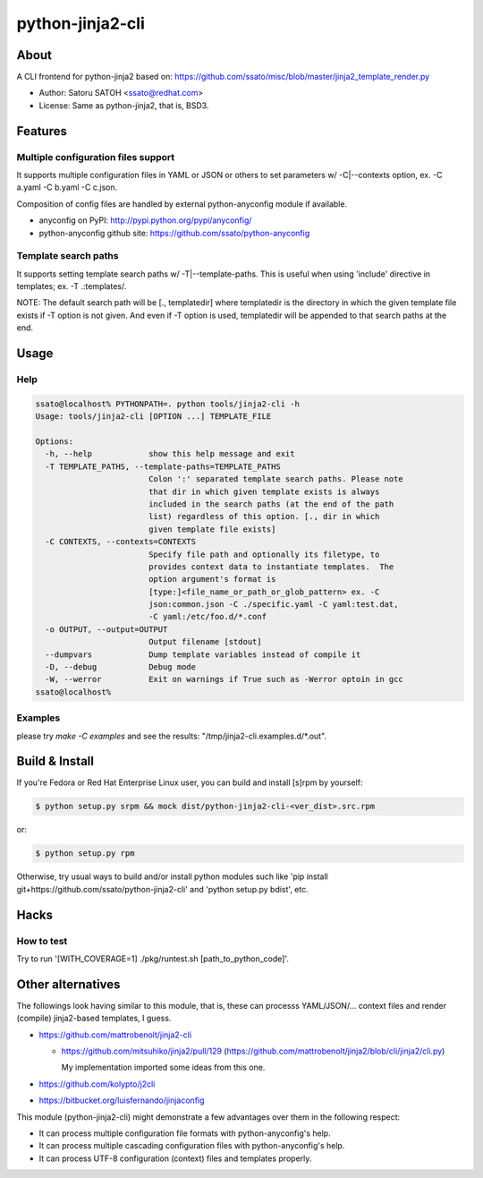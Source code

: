 ==================
python-jinja2-cli
==================

About
======

.. image:: https://api.travis-ci.org/ssato/python-jinja2-cli.png?branch=master
   :target: https://travis-ci.org/ssato/python-jinja2-cli
   :alt: Test status

.. image:: https://coveralls.io/repos/ssato/python-jinja2-cli/badge.png
   :target: https://coveralls.io/r/ssato/python-jinja2-cli
   :alt: Coverage Status

.. image:: https://landscape.io/github/ssato/python-jinja2-cli/master/landscape.png
   :target: https://landscape.io/github/ssato/python-jinja2-cli/master
   :alt: Code Health

A CLI frontend for python-jinja2 based on:
https://github.com/ssato/misc/blob/master/jinja2_template_render.py

- Author: Satoru SATOH <ssato@redhat.com>
- License: Same as python-jinja2, that is, BSD3.

Features
=========

Multiple configuration files support
-------------------------------------

It supports multiple configuration files in YAML or JSON or others to set
parameters w/ -C|--contexts option, ex. -C a.yaml -C b.yaml -C c.json.

Composition of config files are handled by external python-anyconfig module if
available.

- anyconfig on PyPI: http://pypi.python.org/pypi/anyconfig/
- python-anyconfig github site: https://github.com/ssato/python-anyconfig

Template search paths
-----------------------

It supports setting template search paths w/ -T|--template-paths. This is
useful when using 'include' directive in templates; ex. -T .:templates/.

NOTE: The default search path will be [., templatedir] where templatedir is the
directory in which the given template file exists if -T option is not given.
And even if -T option is used, templatedir will be appended to that search
paths at the end.

Usage
=======

Help
-------

.. code-block:: console

  ssato@localhost% PYTHONPATH=. python tools/jinja2-cli -h
  Usage: tools/jinja2-cli [OPTION ...] TEMPLATE_FILE

  Options:
    -h, --help            show this help message and exit
    -T TEMPLATE_PATHS, --template-paths=TEMPLATE_PATHS
                          Colon ':' separated template search paths. Please note
                          that dir in which given template exists is always
                          included in the search paths (at the end of the path
                          list) regardless of this option. [., dir in which
                          given template file exists]
    -C CONTEXTS, --contexts=CONTEXTS
                          Specify file path and optionally its filetype, to
                          provides context data to instantiate templates.  The
                          option argument's format is
                          [type:]<file_name_or_path_or_glob_pattern> ex. -C
                          json:common.json -C ./specific.yaml -C yaml:test.dat,
                          -C yaml:/etc/foo.d/*.conf
    -o OUTPUT, --output=OUTPUT
                          Output filename [stdout]
    --dumpvars            Dump template variables instead of compile it
    -D, --debug           Debug mode
    -W, --werror          Exit on warnings if True such as -Werror optoin in gcc
  ssato@localhost%

Examples
---------

please try `make -C examples` and  see the results:
"/tmp/jinja2-cli.examples.d/\*.out".

Build & Install
================

If you're Fedora or Red Hat Enterprise Linux user, you can build and install
[s]rpm by yourself:

.. code-block:: console

   $ python setup.py srpm && mock dist/python-jinja2-cli-<ver_dist>.src.rpm

or:

.. code-block:: console

   $ python setup.py rpm

Otherwise, try usual ways to build and/or install python modules such like 'pip
install git+https://github.com/ssato/python-jinja2-cli' and 'python setup.py
bdist', etc.

Hacks
=======

How to test
-------------

Try to run '[WITH_COVERAGE=1] ./pkg/runtest.sh [path_to_python_code]'.

Other alternatives
=======================

The followings look having similar to this module, that is, these can processs
YAML/JSON/... context files and render (compile) jinja2-based templates, I
guess.

- https://github.com/mattrobenolt/jinja2-cli

  - https://github.com/mitsuhiko/jinja2/pull/129
    (https://github.com/mattrobenolt/jinja2/blob/cli/jinja2/cli.py)

    My implementation imported some ideas from this one.

- https://github.com/kolypto/j2cli
- https://bitbucket.org/luisfernando/jinjaconfig

This module (python-jinja2-cli) might demonstrate a few advantages over them in
the following respect:

- It can process multiple configuration file formats with python-anyconfig's help.
- It can process multiple cascading configuration files with python-anyconfig's help.
- It can process UTF-8 configuration (context) files and templates properly.

.. vim:sw=2:ts=2:et:
